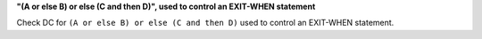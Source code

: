 **"(A or else B) or else (C and then D)", used to control an EXIT-WHEN statement**

Check DC for ``(A or else B) or else (C and then D)`` used to control an EXIT-WHEN statement.
